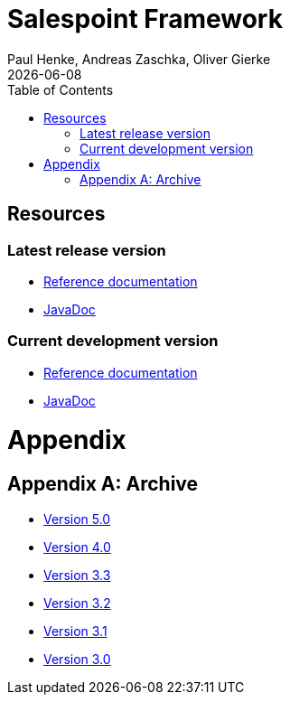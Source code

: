 = Salespoint Framework
Paul Henke, Andreas Zaschka, Oliver Gierke
:toc:
:revdate: {localdate}

[[resources]]
== Resources

[[resources.latest]]
=== Latest release version
* link:salespoint-reference.html[Reference documentation]
* link:api[JavaDoc]

[[resources.development]]
=== Current development version
* link:dev/salespoint-reference.html[Reference documentation]
* link:dev/api[JavaDoc]

[[appendix]]
= Appendix

[appendix]
[[archive]]
== Archive
* link:v5.0/wiki[Version 5.0]
* link:v4.0[Version 4.0]
* link:v3.3[Version 3.3]
* link:v3.2[Version 3.2]
* link:v3.1[Version 3.1]
* link:v3.0[Version 3.0]
